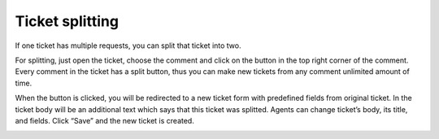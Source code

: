 Ticket splitting
################

If one ticket has multiple requests, you can split that ticket into two.
 
For splitting, just open the ticket, choose the comment and click on the button in the top right corner of the comment. Every comment in the ticket has a split button, thus you can make new tickets from any comment unlimited amount of time.

|Splitting|

When the button is clicked, you will be redirected to a new ticket form with predefined fields from original ticket. In the ticket body will be an additional text which says that this ticket was splitted.
Agents can change ticket’s body, its title, and fields. Click “Save” and the new ticket is created.

|SplittedTicket|

.. |Splitting| image:: /_static/img/split-feature.png
   :alt: Splitting
.. |SplittedTicket| image:: /_static/img/split-feature-1.png
   :alt: New ticket with predefined fields
